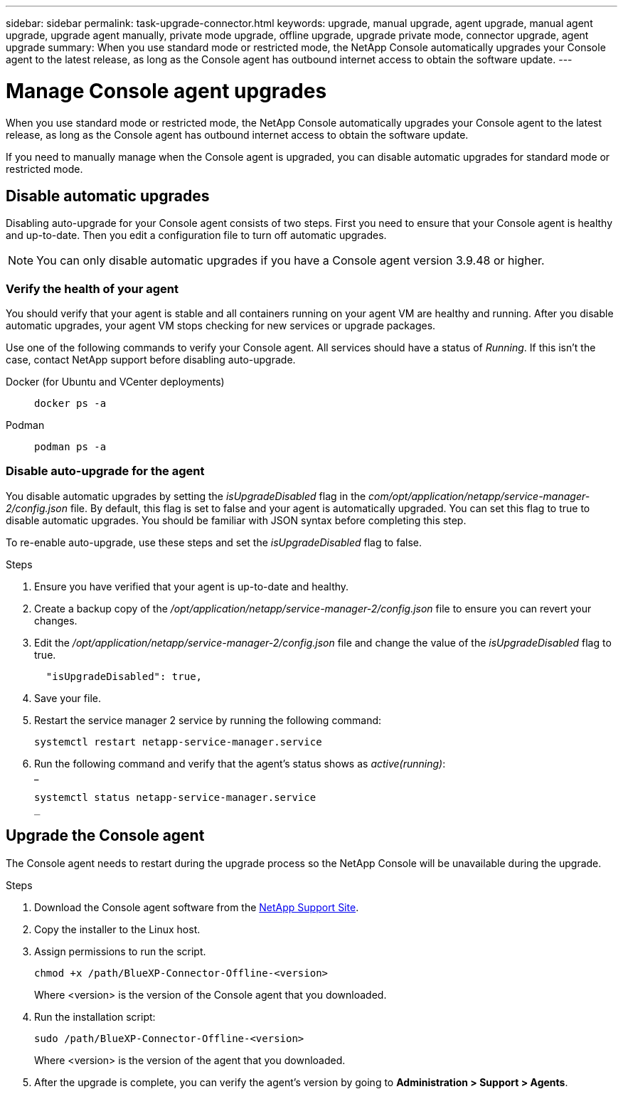 ---
sidebar: sidebar
permalink: task-upgrade-connector.html
keywords: upgrade, manual upgrade, agent upgrade, manual agent upgrade, upgrade agent manually, private mode upgrade, offline upgrade, upgrade private mode, connector upgrade, agent upgrade
summary: When you use standard mode or restricted mode, the NetApp Console automatically upgrades your Console agent to the latest release, as long as the Console agent has outbound internet access to obtain the software update.
---

= Manage Console agent upgrades
:hardbreaks:
:nofooter:
:icons: font
:linkattrs:
:imagesdir: ./media/

[.lead]

When you use standard mode or restricted mode, the NetApp Console automatically upgrades your Console agent to the latest release, as long as the Console agent has outbound internet access to obtain the software update.

If you need to manually manage when the Console agent is upgraded, you can disable automatic upgrades for standard mode or restricted mode.




== Disable automatic upgrades


Disabling auto-upgrade for your Console agent consists of two steps. First you need to ensure that your Console agent is healthy and up-to-date. Then you edit a configuration file to turn off automatic upgrades.


NOTE: You can only disable automatic upgrades if you have a Console agent version 3.9.48 or higher. 

=== Verify the health of your agent

You should verify that your agent is stable and all containers running on your agent VM are healthy and running. After you disable automatic upgrades, your agent VM stops checking for new services or upgrade packages. 

Use one of the following commands to verify your Console agent. All services should have a status of _Running_. If this isn't the case, contact NetApp support before disabling auto-upgrade.

Docker (for Ubuntu and VCenter deployments):: 
+
[source,cli]
docker ps -a

Podman:: 
+
[source,cli]
podman ps -a

=== Disable auto-upgrade for the agent

You disable automatic upgrades by setting the _isUpgradeDisabled_ flag in the _com/opt/application/netapp/service-manager-2/config.json_ file. By default, this flag is set to false and your agent is automatically upgraded. You can set this flag to true to disable automatic upgrades. You should be familiar with JSON syntax before completing this step. 

To re-enable auto-upgrade, use these steps and set the _isUpgradeDisabled_ flag to false.

.Steps

. Ensure you have verified that your agent is up-to-date and healthy.

. Create a backup copy of the _/opt/application/netapp/service-manager-2/config.json_ file to ensure you can revert your changes. 

. Edit the _/opt/application/netapp/service-manager-2/config.json_ file and change the value of the _isUpgradeDisabled_ flag to true.
+
[source,json]

  "isUpgradeDisabled": true,



. Save your file.

. Restart the service manager 2 service by running the following command:

+
[source,cli]
systemctl restart netapp-service-manager.service

. Run the following command and verify that the agent's status shows as _active(running)_:
_
+
[source,cli]
systemctl status netapp-service-manager.service
_



== Upgrade the Console agent

The Console agent needs to restart during the upgrade process so the NetApp Console will be unavailable during the upgrade.

.Steps

. Download the Console agent software from the https://mysupport.netapp.com/site/products/all/details/cloud-manager/downloads-tab[NetApp Support Site^].

. Copy the installer to the Linux host.

. Assign permissions to run the script.
+
[source,cli]
chmod +x /path/BlueXP-Connector-Offline-<version>
+
Where <version> is the version of the Console agent that you downloaded.

. Run the installation script:
+
[source,cli]
sudo /path/BlueXP-Connector-Offline-<version>
+
Where <version> is the version of the agent that you downloaded.

. After the upgrade is complete, you can verify the agent's version by going to *Administration > Support > Agents*.
